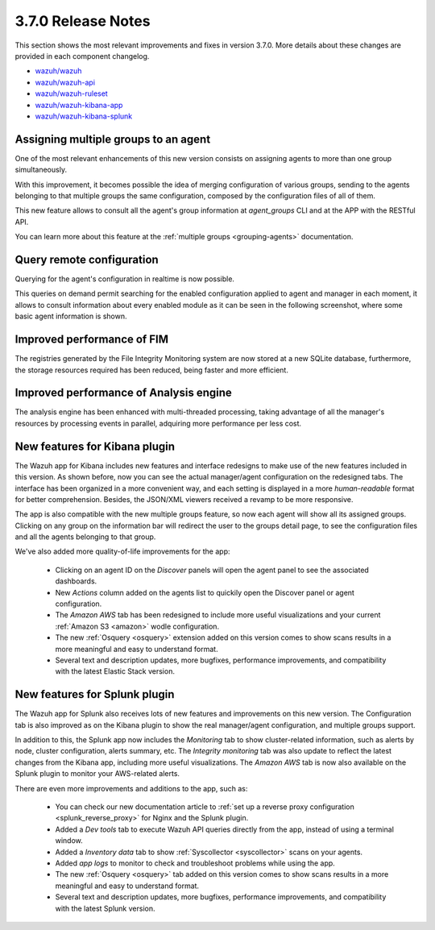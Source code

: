 .. Copyright (C) 2018 Wazuh, Inc.

.. _release_3_7_0:

3.7.0 Release Notes
===================

This section shows the most relevant improvements and fixes in version 3.7.0. More details about these changes are provided in each component changelog.

- `wazuh/wazuh <https://github.com/wazuh/wazuh/blob/v3.7.0/CHANGELOG.md>`_
- `wazuh/wazuh-api <https://github.com/wazuh/wazuh-api/blob/v3.7.0/CHANGELOG.md>`_
- `wazuh/wazuh-ruleset <https://github.com/wazuh/wazuh-ruleset/blob/v3.7.0/CHANGELOG.md>`_
- `wazuh/wazuh-kibana-app <https://github.com/wazuh/wazuh-kibana-app/blob/v3.7.0-6.4.2/CHANGELOG.md>`_
- `wazuh/wazuh-kibana-splunk <https://github.com/wazuh/wazuh-splunk/blob/v3.7.0-7.2.0/CHANGELOG.md>`_

Assigning multiple groups to an agent
-------------------------------------

One of the most relevant enhancements of this new version consists on assigning agents to more than one group simultaneously.

With this improvement, it becomes possible the idea of merging configuration of various groups, sending to the agents belonging to that multiple groups the same configuration,
composed by the configuration files of all of them.

This new feature allows to consult all the agent's group information at *agent_groups* CLI and at the APP with the RESTful API.

You can learn more about this feature at the :ref:`multiple groups <grouping-agents>` documentation.

Query remote configuration
--------------------------

Querying for the agent's configuration in realtime is now possible.

This queries on demand permit searching for the enabled configuration applied to agent and manager in each moment, it allows to consult information about every enabled module as it can be seen in the following screenshot, where some basic agent information is shown.

.. thumbnail:: ../images/release-notes/kibana-remote-query.png
    :title: Data flow
    :align: center
    :width: 100%

Improved performance of FIM
---------------------------

The registries generated by the File Integrity Monitoring system are now stored at a new SQLite database, furthermore, the storage resources required has been reduced, being faster and more efficient.

Improved performance of Analysis engine
---------------------------------------

The analysis engine has been enhanced with multi-threaded processing, taking advantage of all the manager's resources by processing events in parallel, adquiring more performance per less cost.

New features for Kibana plugin
------------------------------

The Wazuh app for Kibana includes new features and interface redesigns to make use of the new features included in this version. As shown before, now you can see the actual manager/agent configuration on the redesigned tabs. The interface has been organized in a more convenient way, and each setting is displayed in a more *human-readable* format for better comprehension. Besides, the JSON/XML viewers received a revamp to be more responsive.

The app is also compatible with the new multiple groups feature, so now each agent will show all its assigned groups. Clicking on any group on the information bar will redirect the user to the groups detail page, to see the configuration files and all the agents belonging to that group.

We've also added more quality-of-life improvements for the app:

  - Clicking on an agent ID on the *Discover* panels will open the agent panel to see the associated dashboards.
  - New *Actions* column added on the agents list to quickily open the Discover panel or agent configuration.
  - The *Amazon AWS* tab has been redesigned to include more useful visualizations and your current :ref:`Amazon S3 <amazon>` wodle configuration.
  - The new :ref:`Osquery <osquery>` extension added on this version comes to show scans results in a more meaningful and easy to understand format.
  - Several text and description updates, more bugfixes, performance improvements, and compatibility with the latest Elastic Stack version.

New features for Splunk plugin
------------------------------

The Wazuh app for Splunk also receives lots of new features and improvements on this new version. The Configuration tab is also improved as on the Kibana plugin to show the real manager/agent configuration, and multiple groups support.

In addition to this, the Splunk app now includes the *Monitoring* tab to show cluster-related information, such as alerts by node, cluster configuration, alerts summary, etc. The *Integrity monitoring* tab was also update to reflect the latest changes from the Kibana app, including more useful visualizations. The *Amazon AWS* tab is now also available on the Splunk plugin to monitor your AWS-related alerts.

There are even more improvements and additions to the app, such as:

  - You can check our new documentation article to :ref:`set up a reverse proxy configuration <splunk_reverse_proxy>` for Nginx and the Splunk plugin.
  - Added a *Dev tools* tab to execute Wazuh API queries directly from the app, instead of using a terminal window.
  - Added a *Inventory data* tab to show :ref:`Syscollector <syscollector>` scans on your agents.
  - Added *app logs* to monitor to check and troubleshoot problems while using the app.
  - The new :ref:`Osquery <osquery>` tab added on this version comes to show scans results in a more meaningful and easy to understand format.
  - Several text and description updates, more bugfixes, performance improvements, and compatibility with the latest Splunk version.
